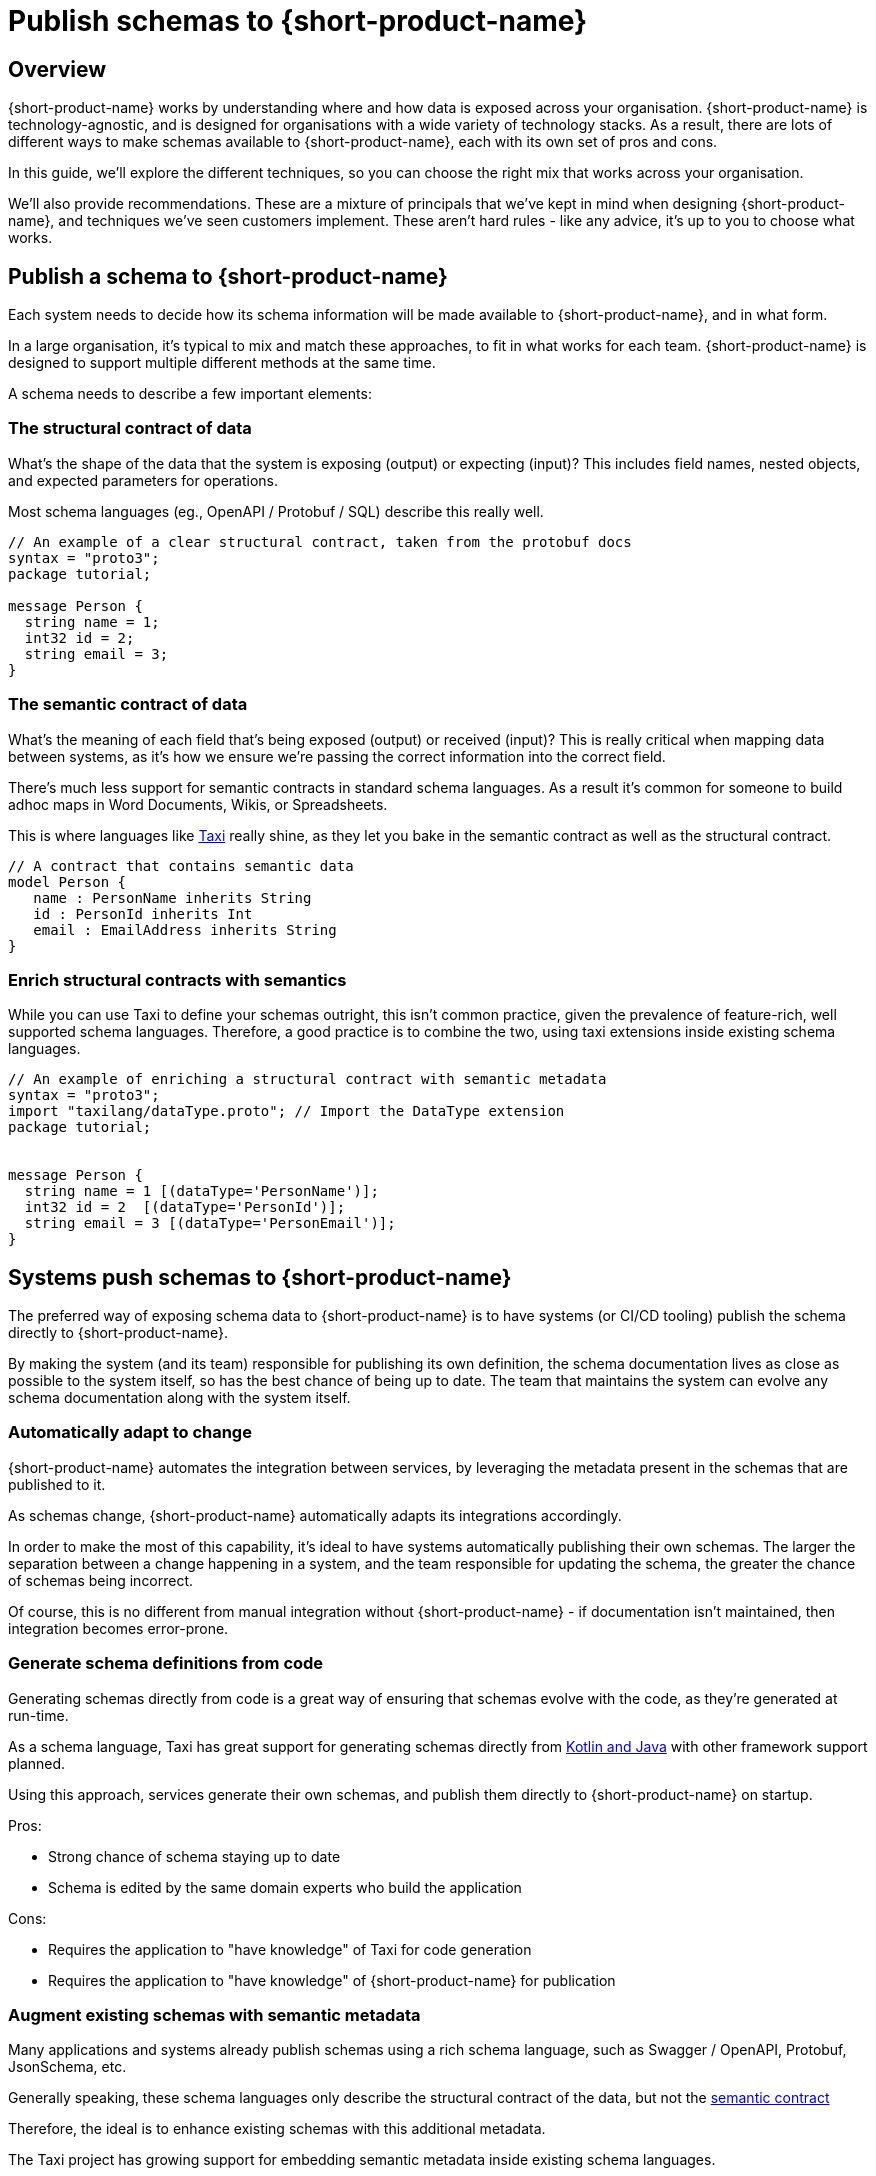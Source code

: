 = Publish schemas to {short-product-name}
:description: Explore the different mechanisms and the pros and cons of exposing schema data to {short-product-name}

== Overview

{short-product-name} works by understanding where and how data is exposed across your organisation.  {short-product-name} is
technology-agnostic, and is designed for organisations with a wide variety of technology stacks.
As a result, there are lots of different ways to make schemas available to {short-product-name}, each with its own
set of pros and cons.

In this guide, we'll explore the different techniques, so you can choose the right mix that works across
your organisation.

We'll also provide recommendations.  These are a mixture of principals that we've kept in mind when designing {short-product-name},
and techniques we've seen customers implement.  These aren't hard rules - like any advice, it's up to you to choose
what works.


== Publish a schema to {short-product-name}
Each system needs to decide how its schema information will be made available to {short-product-name}, and in what form.

In a large organisation, it's typical to mix and match these approaches, to fit in what works for each team.
{short-product-name} is designed to support multiple different methods at the same time.

A schema needs to describe a few important elements:

=== The structural contract of data
What's the shape of the data that the system is exposing (output) or expecting (input)?
This includes field names, nested objects, and expected parameters for operations.

Most schema languages (eg., OpenAPI / Protobuf / SQL) describe this really well.

```protobuf
// An example of a clear structural contract, taken from the protobuf docs
syntax = "proto3";
package tutorial;

message Person {
  string name = 1;
  int32 id = 2;
  string email = 3;
}
```

=== The semantic contract of data
What's the meaning of each field that's being exposed (output) or received (input)?
This is really critical when mapping data between systems, as it's how we ensure we're
passing the correct information into the correct field.

There's much less support for semantic contracts in standard schema languages.  As a result
it's common for someone to build adhoc maps in Word Documents, Wikis, or Spreadsheets.

This is where languages like https://taxilang.org[Taxi] really shine, as they let you bake in the
semantic contract as well as the structural contract.

```taxi
// A contract that contains semantic data
model Person {
   name : PersonName inherits String
   id : PersonId inherits Int
   email : EmailAddress inherits String
}
```

=== Enrich structural contracts with semantics
While you can use Taxi to define your schemas outright, this isn't common practice, given the prevalence
of feature-rich, well supported schema languages.  Therefore, a good practice is to combine the two, using
taxi extensions inside existing schema languages.


```protobuf
// An example of enriching a structural contract with semantic metadata
syntax = "proto3";
import "taxilang/dataType.proto"; // Import the DataType extension
package tutorial;


message Person {
  string name = 1 [(dataType='PersonName')];
  int32 id = 2  [(dataType='PersonId')];
  string email = 3 [(dataType='PersonEmail')];
}
```

== Systems push schemas to {short-product-name}
The preferred way of exposing schema data to {short-product-name} is to have systems (or CI/CD tooling) publish
the schema directly to {short-product-name}.

By making the system (and its team) responsible for publishing its own definition, the schema documentation
lives as close as possible to the system itself, so has the best chance of being up to date.  The team that
maintains the system can evolve any schema documentation along with the system itself.

=== Automatically adapt to change
{short-product-name} automates the integration between services, by leveraging the metadata present in the schemas that are
published to it.

As schemas change, {short-product-name} automatically adapts its integrations accordingly.

In order to make the most of this capability, it's ideal to have systems automatically publishing their own schemas.
The larger the separation between a change happening in a system, and the team responsible for updating the schema, the
greater the chance of schemas being incorrect.

Of course, this is no different from manual integration without {short-product-name} - if documentation isn't maintained, then
integration becomes error-prone.

=== Generate schema definitions from code
Generating schemas directly from code is a great way of ensuring that schemas evolve with the code, as they're generated
at run-time.

As a schema language, Taxi has great support for generating schemas directly from https://docs.taxilang.org/generating-taxi-from-source[Kotlin and Java] with other framework support planned.

Using this approach, services generate their own schemas, and publish them directly to {short-product-name} on startup.

Pros:

* Strong chance of schema staying up to date
* Schema is edited by the same domain experts who build the application

Cons:

* Requires the application to "have knowledge" of Taxi for code generation
* Requires the application to "have knowledge" of {short-product-name} for publication

=== Augment existing schemas with semantic metadata
Many applications and systems already publish schemas using a rich schema language, such as Swagger / OpenAPI, Protobuf, JsonSchema, etc.

Generally speaking, these schema languages only describe the structural contract of the data, but not the xref:schema-publication-methods.adoc#the-semantic-contract-of-data[semantic contract]

Therefore, the ideal is to enhance existing schemas with this additional metadata.

The Taxi project has growing support for embedding semantic metadata inside existing schema languages.

|===
| Schema Format | Taxi Support

| OpenAPI
| Supported

| Swagger
| Supported

| Protobuf
| In development

| Avro
| Planned

| JsonSchema
| In development
|===

In these cases, a great solution is to simply enhance the existing schemas with additional metadata.

Pros:

* Strong chance of schema staying up to date
* Schema is edited by the same domain experts who build the application
* No knowledge of Taxi inside code
* Schema publication can be performed either at runtime, or in a CI/CD job

Cons: 

* Not available for all schema languages

== {short-product-name} polls systems for updates
{short-product-name}'s schema server can be configured to poll sources for schemas, using a variety of back-end storages:

 * File systems
 * Git Repositories
 * OpenAPI endpoints
 * HTTP servers

This is a strong option for scenarios where systems can't publish their own schemas (eg., databases),
or for data sources that are otherwise structureless (eg., CSV files).

Additionally, using a git-backed repository for a shared glossary / taxonomy is a great way to
allow decentralized authorship of the core set of glossary terms.

## Store schemas separately from systems
Sometimes it's not possible to have systems publish their own code; there's a variety of reasons for this:

 * Database schemas - which can't automatically be pushed
 * Legacy or external systems, which can't be modified to publish their own schemas
 * Schemaless content - such as CSV files

In these cases, it's possible to store schemas in a git repository, and have {short-product-name}'s schema server manually
poll the repository.

The disadvantages here are that it's easy for the schema definition to drift from the actual schema as the
system changes.

Pros:

* Good fall-back option when no other options are available
* Requires no changes to publishing systems

Cons:

* Requires careful change planning to ensure schemas don't get out of sync with applications
* Schemas are not necessarily maintained by the same team, which can lead to loss of domain knowledge
